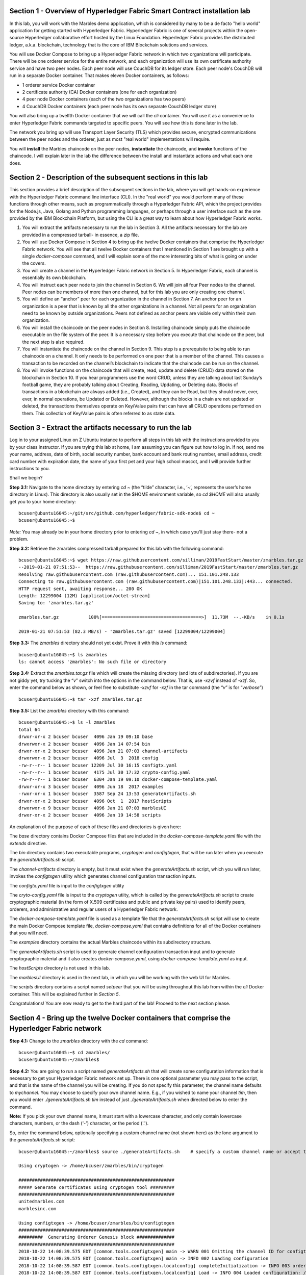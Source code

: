 Section 1 - Overview of Hyperledger Fabric Smart Contract installation lab
==========================================================================
In this lab, you will work with the Marbles demo application, which is considered by many to be a de facto "hello world" application for getting started with Hyperledger Fabric.
Hyperledger Fabric is one of several projects within the open-source Hyperledger collaborative effort hosted by the Linux Foundation.
Hyperledger Fabric provides the distributed ledger, a.k.a. blockchain, technology that is the core of IBM Blockchain solutions and services.

You will use Docker Compose to bring up a Hyperledger Fabric network in which two organizations will participate.  There will be one orderer 
service for the entire network, and each organization will use its own certificate authority service and have two peer nodes.  Each peer node 
will use CouchDB for its ledger store. Each peer node's CouchDB will run in a separate Docker container.  That makes eleven Docker 
containers, as follows:

*	1 orderer service Docker container
*	2 certificate authority (CA) Docker containers (one for each organization)
*	4 peer node Docker containers  (each of the two organizations has two peers)
*	4 CouchDB Docker containers (each peer node has its own separate CouchDB ledger store)

You will also bring up a twelfth Docker container that we will call the *cli* container.  You will use it as a convenience to enter 
Hyperledger Fabric commands targeted to specific peers.  You will see how this is done later in the lab.

The network you bring up will use Transport Layer Security (TLS) which provides secure, encrypted communications between the peer nodes and the orderer, just as most "real world" implementations will require.

You will **install** the Marbles chaincode on the peer nodes, **instantiate** the chaincode, and **invoke** functions of the chaincode.  I will explain later in the lab the difference between the install and instantiate actions and what each one does.

Section 2	- Description of the subsequent sections in this lab
==============================================================
This section provides a brief description of the subsequent sections in the lab, where you will get hands-on experience with the Hyperledger Fabric command line interface (CLI). In the "real world" you would perform many of these functions through other means, such as programmatically through a Hyperledger Fabric API, which the project provides for the Node.js, Java, Golang and Python programming languages, or perhaps through a user interface such as the one provided by the IBM Blockchain Platform, but using the CLI is a great way to learn about how Hyperledger Fabric works.

1.	You will extract the artifacts necessary to run the lab in Section 3.  All the artifacts necessary for the lab are provided in a compressed tarball- in essence, a zip file.
2.	You will use Docker Compose in Section 4 to bring up the twelve Docker containers that comprise the Hyperledger Fabric network.  You will see that all twelve Docker containers that I mentioned in Section 1 are brought up with a single *docker-compose* command, and I will explain some of the more interesting bits of what is going on under the covers.
3.	You will create a channel in the Hyperledger Fabric network in Section 5.  In Hyperledger Fabric, each channel is essentially its own blockchain.  
4.	You will instruct each peer node to join the channel in Section 6.  We will join all four Peer nodes to the channel.  Peer nodes can be members of more than one channel, but for this lab you are only creating one channel.
5.	You will define an “anchor” peer for each organization in the channel in Section 7.  An anchor peer for an organization is a peer that is known by all the other organizations in a channel.  Not all peers for an organization need to be known by outside organizations.  Peers not defined as anchor peers are visible only within their own organization.
6.	You will install the chaincode on the peer nodes in Section 8. Installing chaincode simply puts the chaincode executable on the file system of the peer.  It is a necessary step before you execute that chaincode on the peer, but the next step is also required.
7.	You will instantiate the chaincode on the channel in Section 9.  This step is a prerequisite to being able to run chaincode on a channel.  It only needs to be performed on one peer that is a member of the channel.  This causes a transaction to be recorded on the channel’s blockchain to indicate that the chaincode can be run on the channel.
8.	You will invoke functions on the chaincode that will create, read, update and delete (CRUD) data stored on the blockchain in Section 10. If you hear programmers use the word CRUD, unless they are talking about last Sunday’s football game, they are probably talking about Creating, Reading, Updating, or Deleting data.   Blocks of transactions in a blockchain are always added (i.e., Created), and they can be Read, but they should never, ever, ever, in normal operations, be Updated or Deleted.   However, although the blocks in a chain are not updated or deleted, the transactions themselves operate on Key/Value pairs that can have all CRUD operations performed on them.  This collection of Key/Value pairs is often referred to as state data. 


 
Section 3 -	Extract the artifacts necessary to run the lab
==========================================================

Log in to your assigned Linux on Z Ubuntu instance to perform all steps in this lab with the instructions provided to you by your class instructor.
If you are trying this lab at home, I am assuming you can figure out how to log in.
If not, send me your name, address, date of birth, social security number, bank account and bank routing number, email address, credit card number with expiration date, the name of your first pet and your high school mascot, and I will provide further instructions to you.

Shall we begin?

**Step 3.1:**	Navigate to the home directory by entering *cd ~* (the “tilde” character, i.e., ‘*~*’, represents the user’s home directory in Linux).  
This directory is also usually set in the $HOME environment variable, so *cd $HOME* will also usually get you to your home directory::

 bcuser@ubuntu16045:~/git/src/github.com/hyperledger/fabric-sdk-node$ cd ~
 bcuser@ubuntu16045:~$ 
 
*Note:* You may already be in your home directory prior to entering *cd ~*, in which case you'll just stay there- not a problem.

**Step 3.2:** Retrieve the zmarbles compressed tarball prepared for this lab with the following command::

 bcuser@ubuntu16045:~$ wget https://raw.githubusercontent.com/silliman/2019FastStart/master/zmarbles.tar.gz
 --2019-01-21 07:51:53--  https://raw.githubusercontent.com/silliman/2019FastStart/master/zmarbles.tar.gz
 Resolving raw.githubusercontent.com (raw.githubusercontent.com)... 151.101.248.133
 Connecting to raw.githubusercontent.com (raw.githubusercontent.com)|151.101.248.133|:443... connected.
 HTTP request sent, awaiting response... 200 OK
 Length: 12299004 (12M) [application/octet-stream]
 Saving to: 'zmarbles.tar.gz'

 zmarbles.tar.gz           100%[=====================================>]  11.73M  --.-KB/s    in 0.1s    

 2019-01-21 07:51:53 (82.3 MB/s) - 'zmarbles.tar.gz' saved [12299004/12299004]

**Step 3.3:**	The *zmarbles* directory should not yet exist.  Prove it with this *ls* command::

 bcuser@ubuntu16045:~$ ls zmarbles     
 ls: cannot access 'zmarbles': No such file or directory
 
**Step 3.4:**	Extract the *zmarbles.tar.gz* file which will create the missing directory (and lots of subdirectories).  
If you are not giddy yet, try tucking the “*v*” switch into the options in the command below.  That is, use *-xzvf* instead of *-xzf*.  
So, enter the command below as shown, or feel free to substitute *-xzvf* for *-xzf* in the tar command (the “*v*” is for “*verbose*”)
::

 bcuser@ubuntu16045:~$ tar -xzf zmarbles.tar.gz 
 
**Step 3.5:** List the *zmarbles* directory with this command::

 bcuser@ubuntu16045:~$ ls -l zmarbles
 total 64
 drwxr-xr-x 2 bcuser bcuser  4096 Jan 19 09:10 base
 drwxrwxr-x 2 bcuser bcuser  4096 Jan 14 07:54 bin
 drwxr-xr-x 2 bcuser bcuser  4096 Jan 21 07:03 channel-artifacts
 drwxrwxr-x 2 bcuser bcuser  4096 Jul  3  2018 config
 -rw-r--r-- 1 bcuser bcuser 12209 Jul 30 16:15 configtx.yaml
 -rw-r--r-- 1 bcuser bcuser  4175 Jul 30 17:32 crypto-config.yaml
 -rw-r--r-- 1 bcuser bcuser  6304 Jan 19 09:10 docker-compose-template.yaml
 drwxr-xr-x 3 bcuser bcuser  4096 Jun 18  2017 examples
 -rwxr-xr-x 1 bcuser bcuser  3587 Sep 24 13:53 generateArtifacts.sh
 drwxr-xr-x 2 bcuser bcuser  4096 Oct  1  2017 hostScripts
 drwxrwxr-x 9 bcuser bcuser  4096 Jan 21 07:03 marblesUI
 drwxr-xr-x 2 bcuser bcuser  4096 Jan 19 14:58 scripts

An explanation of the purpose of each of these files and directories is given here:

The *base* directory contains Docker Compose files that are included in the *docker-compose-template.yaml* file with the *extends* directive.

The *bin* directory contains two executable programs, *cryptogen* and *configtxgen*, that will be run later when you execute the *generateArtifacts.sh* script.

The *channel-artifacts* directory is empty, but it must exist when the *generateArtifacts.sh* script, which you will run later, invokes the *configtxgen* utility which generates channel configuration transaction inputs.

The *configtx.yaml* file is input to the *configtxgen* utility

The *cryto-config.yaml* file is input to the *cryptogen* utiity, which is called by the *generateArtifacts.sh* script to create cryptographic material (in the form of X.509 certificates and public and private key pairs) used to identify peers, orderers, and administrative and regular users of a Hyperledger Fabric network.

The *docker-compose-template.yaml* file is used as a template file that the *generateArtifacts.sh* script will use to create the main Docker Compose template file, *docker-compose.yaml* that contains definitions for all of the Docker containers that you will need.

The *examples* directory contains the actual Marbles chaincode within its subdirectory structure.

The *generateArtifacts.sh* script is used to generate channel configuration transaction input and to generate cryptographic material and it also creates *docker-compose.yaml*, using *docker-compose-template.yaml* as input.

The *hostScripts* directory is not used in this lab.

The *marblesUI* directory is used in the next lab, in which you will be working with the web UI for Marbles.

The *scripts* directory contains a script named *setpeer* that you will be using throughout this lab from within the *cli* Docker container. This will be explained further in *Section 5*.

Congratulations!  You are now ready to get to the hard part of the lab!  Proceed to the next section please.  
 
Section 4	- Bring up the twelve Docker containers that comprise the Hyperledger Fabric network
==============================================================================================

**Step 4.1:**	Change to the *zmarbles* directory with the *cd* command::

 bcuser@ubuntu16045:~$ cd zmarbles/ 
 bcuser@ubuntu16045:~/zmarbles$
 
**Step 4.2:**	You are going to run a script named *generateArtifacts.sh* that will create some configuration information that is necessary to get your Hyperledger Fabric network set up.  
There is one optional parameter you may pass to the script, and that is the name of the channel you will be creating.  
If you do not specify this parameter, the channel name defaults to *mychannel*. 
You may choose to specify your own channel name.  
E.g., if you wished to name your channel *tim*, then you would enter *./generateArtifacts.sh tim* instead of just *./generateArtifacts.sh* when directed below to enter the command.

**Note:** If you pick your own channel name, it must start with a lowercase character, and only contain lowercase characters, numbers, or the dash ('-') character, or the period ('.'). 

So, enter the command below, optionally specifying a custom channel name (not shown here) as the lone argument to the *generateArtifacts.sh* script::

 bcuser@ubuntu16045:~/zmarbles$ source ./generateArtifacts.sh    # specify a custom channel name or accept the default value of 'mychannel' 
 
 Using cryptogen -> /home/bcuser/zmarbles/bin/cryptogen

 ##########################################################
 ##### Generate certificates using cryptogen tool #########
 ##########################################################
 unitedmarbles.com
 marblesinc.com

 Using configtxgen -> /home/bcuser/zmarbles/bin/configtxgen
 ##########################################################
 #########  Generating Orderer Genesis block ##############
 ##########################################################
 2018-10-22 14:08:39.575 EDT [common.tools.configtxgen] main -> WARN 001 Omitting the channel ID for configtxgen for output operations is deprecated.  Explicitly passing the channel ID will be required in the future, defaulting to 'testchainid'.
 2018-10-22 14:08:39.575 EDT [common.tools.configtxgen] main -> INFO 002 Loading configuration
 2018-10-22 14:08:39.587 EDT [common.tools.configtxgen.localconfig] completeInitialization -> INFO 003 orderer type: solo
 2018-10-22 14:08:39.587 EDT [common.tools.configtxgen.localconfig] Load -> INFO 004 Loaded configuration: /home/bcuser/zmarbles/configtx.yaml
 2018-10-22 14:08:39.600 EDT [common.tools.configtxgen.localconfig] completeInitialization -> INFO 005 orderer type: solo
 2018-10-22 14:08:39.600 EDT [common.tools.configtxgen.localconfig] LoadTopLevel -> INFO 006 Loaded configuration: /home/bcuser/zmarbles/configtx.yaml
 2018-10-22 14:08:39.601 EDT [common.tools.configtxgen] doOutputBlock -> INFO 007 Generating genesis block
 2018-10-22 14:08:39.601 EDT [common.tools.configtxgen] doOutputBlock -> INFO 008 Writing genesis block

 #################################################################
 ### Generating channel configuration transaction 'channel.tx' ###
 #################################################################
 2018-10-22 14:08:39.663 EDT [common.tools.configtxgen] main -> INFO 001 Loading configuration
 2018-10-22 14:08:39.674 EDT [common.tools.configtxgen.localconfig] Load -> INFO 002 Loaded configuration: /home/bcuser/zmarbles/configtx.yaml
 2018-10-22 14:08:39.686 EDT [common.tools.configtxgen.localconfig] completeInitialization -> INFO 003 orderer type: solo
 2018-10-22 14:08:39.686 EDT [common.tools.configtxgen.localconfig] LoadTopLevel -> INFO 004 Loaded configuration: /home/bcuser/zmarbles/configtx.yaml
 2018-10-22 14:08:39.686 EDT [common.tools.configtxgen] doOutputChannelCreateTx -> INFO 005 Generating new channel configtx
 2018-10-22 14:08:39.687 EDT [common.tools.configtxgen] doOutputChannelCreateTx -> INFO 006 Writing new channel tx

 #################################################################
 #######    Generating anchor peer update for Org0MSP   ##########
 #################################################################
 2018-10-22 14:08:39.749 EDT [common.tools.configtxgen] main -> INFO 001 Loading configuration
 2018-10-22 14:08:39.759 EDT [common.tools.configtxgen.localconfig] Load -> INFO 002 Loaded configuration: /home/bcuser /zmarbles/configtx.yaml
 2018-10-22 14:08:39.771 EDT [common.tools.configtxgen.localconfig] completeInitialization -> INFO 003 orderer type: solo
 2018-10-22 14:08:39.771 EDT [common.tools.configtxgen.localconfig] LoadTopLevel -> INFO 004 Loaded configuration: /home/bcuser/zmarbles/configtx.yaml
 2018-10-22 14:08:39.771 EDT [common.tools.configtxgen] doOutputAnchorPeersUpdate -> INFO 005 Generating anchor peer update
 2018-10-22 14:08:39.772 EDT [common.tools.configtxgen] doOutputAnchorPeersUpdate -> INFO 006 Writing anchor peer update

 #################################################################
 #######    Generating anchor peer update for Org1MSP   ##########
 #################################################################
 2018-10-22 14:08:39.843 EDT [common.tools.configtxgen] main -> INFO 001 Loading configuration
 2018-10-22 14:08:39.854 EDT [common.tools.configtxgen.localconfig] Load -> INFO 002 Loaded configuration: /home/bcuser/zmarbles/configtx.yaml
 2018-10-22 14:08:39.872 EDT [common.tools.configtxgen.localconfig] completeInitialization -> INFO 003 orderer type: solo
 2018-10-22 14:08:39.872 EDT [common.tools.configtxgen.localconfig] LoadTopLevel -> INFO 004 Loaded configuration: /home/bcuser/zmarbles/configtx.yaml
 2018-10-22 14:08:39.872 EDT [common.tools.configtxgen] doOutputAnchorPeersUpdate -> INFO 005 Generating anchor peer update
 2018-10-22 14:08:39.873 EDT [common.tools.configtxgen] doOutputAnchorPeersUpdate -> INFO 006 Writing anchor peer update


By the way, if you enter a command and end it with #, everything after the # is considered a comment and is ignored by the shell.  
So, if you see me place comments after any commands you do not have to enter them but if you do, it will not hurt anything.  

This script calls two Hyperledger Fabric utilites- *cryptogen*, which creates security material (certificates and keys) 
and *configtxgen* (Configuration Transaction Generator), which is called four times, to create four things:

1.	An **orderer genesis block** – this will be the first block on the orderer’s system channel. The location of this block is specified to the Orderer when it is started up via the ORDERER_GENERAL_GENESISFILE environment variable.

2.	A **channel transaction** – later in the lab, this is sent to the orderer and will cause a new channel to be created when you run the **peer channel create** command.

3.	An **anchor peer update** for Org0MSP.  An anchor peer is a peer that is set up so that peers from other organizations may communicate with it.  The concept of anchor peers allows an organization to create multiple peers, perhaps to provide extra capacity or throughput or resilience (or all the above) but not have to advertise this to outside organizations.

4.	An anchor peer update for Org1MSP.   You will perform the anchor peer updates for both Org0MSP and Org1MSP later in the lab via **peer channel create** commands.

**Step 4.3:**	Issue the following command which will show you all files that were created by the *configtxgen* utility when it was called from inside *generateArtifacts.sh*::

 bcuser@ubuntu16045:~/zmarbles$ ls -ltr channel-artifacts
 total 28
 -rw-r--r-- 1 bcuser bcuser 12787 Oct 22 14:08 genesis.block
 -rw-r--r-- 1 bcuser bcuser   346 Oct 22 14:08 channel.tx
 -rw-r--r-- 1 bcuser bcuser   285 Oct 22 14:08 Org0MSPanchors.tx
 -rw-r--r-- 1 bcuser bcuser   282 Oct 22 14:08 Org1MSPanchors.tx

*genesis.block* will be passed to the *orderer* at startup, and will be used to configure the orderer's *system channel*.
This file contains the x.509 signing certificates for every organization defined within the consortia that were specified within the *configtx.yaml* file when *configtxgen* was run.  
The *system channel* contains other values such as parameters defining when a block of transactions is cut- e.g., based on time, number of transactions, or block size- and these values serve as a template, that is, as defaults, for any additional channels that might be created, if a new channel creation request does not provide its own custom values.

*channel.tx* is the input for a configuration transaction that will create a channel.  
You will use this as input to a *peer channel create* request in *Section 5*.

*Org0MSPanchors.tx* and *Org1MSPanchors.tx* are inputs for configuration transactions that will define an anchor peer for *Org0* and *Org1* respectively.  
You will use these inputs in *Section 7*.

**Step 4.4:** Issue the following command which will show you all files that were created by the *cryptogen* utility when it was called from inside *generateArtifacts.sh*.  This command will show one screen at a time and pause-  press the *Enter* key to scroll to the end, that is, until you get your command prompt back::

 bcuser@ubuntu16045:~/zmarbles$ ls -ltrR crypto-config | more
   .
   .  (output not shown here)
   .
 
Actually, these files were created *before* the files listed in the prior step, *Step 4.3*, were created, because, among the many cryptographic artifacts created are the x.509 signing certificates for the organizations, which are baked into the *genesis.block* discussed in the prior step.

You can see that there is a dizzying set of directories and files, containing things like CA root certificates, signing certificates, TLS certificates, corresponding private keys, and public keys, for certificate authorities, organizations, administrative and general users.  A thorough discussion of them is beyond the scope of this lab, but at some point in a glorious future the author hopes to document, perhaps in an appendix somewhere, the purpose of each file. The author wants world peace, too.  

**Note:** This utiltity created crypto material for both organizations, including private keys that each organization would keep secret and never share with the other organizations.
You have created this for both organizations on a single server for purposes of this lab, but in the "real world" each organization would create their own material separately so that they could indeed keep their private keys to themselves.
Their public certificates, which are meant to be shared, are baked into the channel definitions for channels in which they participate.
This allows peer nodes from all organizations in a channel to verify digital signatures of transaction requests and transaction endorsements from other organizations that are members of the channel.

**Step 4.5:**	You are going to look inside the Docker Compose configuration file a little bit.   Enter the following command::

 bcuser@ubuntu16045:~/zmarbles$ vi -R docker-compose.yaml

You can enter ``Ctrl-f`` to scroll forward in the file and ``Ctrl-b`` to scroll back in the file.  
The *-R* flag opens the file in read-only mode, so if you accidentally change something in the file, it’s okay.  
It will not be saved.

The statements within *docker-compose.yaml* are in a markup language called *YAML*, which stands 
for *Y*\ et *A*\ nother *M*\ arkup *L*\ anguage.  
(Who says nerds do not have a sense of humor).  
We will go over some highlights here.

There are twelve “services”, or Docker containers, defined within this file.  
They all start in column 3 and have several statements to describe them.  
For example, the first service defined is **ca0**, and there are *image*, *environment*, *ports*, *command*, *volumes*, and 
*container_name* statements that describe it.  
If you scroll down in the file with ``Ctrl-f`` you will see all the services.  
Not every service has the same statements describing it.

The twelve services are:

**ca0** – The certificate authority service for “Organization 0” (unitedmarbles.com)

**ca1** – The certificate authority service for “Organization 1” (marblesinc.com)

**orderer.blockchain.com** – The single ordering service that both organizations will use

**peer0.unitedmarbles.com** – The first peer node for “Organization 0”	

**peer1.unitedmarbles.com** – The second peer node for “Organization 0”	

**peer0.marblesinc.com** – The first peer node for “Organization 1”	

**peer1.marblesinc.com** – The second peer node for “Organization 1”	

**couchdb0** – The CouchDB server for peer0.unitedmarbles.com  

**couchdb1** – The CouchDB server for peer1.unitedmarbles.com  

**couchdb2** – The CouchDB server for peer0.marblesinc.com

**couchdb3** – The CouchDB server for peer1.marblesinc.com

**cli** – The Docker container from which you will enter Hyperledger Fabric command line interface (CLI) commands targeted 
towards a peer node.

I will describe how several statements work within the file, but time does not permit me to address every single line in the file!

*image* statements define which Docker image file the Docker container will be created from.  
Basically, the Docker image file is a static file that, once created, is read-only.  
A Docker container is based on a Docker image, and any changes to the file system within a Docker container are stored within the container.  
So, multiple Docker containers can be based on the same Docker image, and each Docker container keeps track of its own changes.  
For example, the containers built for the **ca0** and **ca1** service will both be based on the *hyperledger/fabric-ca:1.4.0* Docker image because they both have this statement in their definition::

        image: hyperledger/fabric-ca:1.4.0  

*environment* statements define environment variables that are available to the Docker container.  
The Hyperledger Fabric processes make ample use of environment variables.  
In general, you will see that the certificate authority environment variables start with *FABRIC_CA*, the orderer’s environment variables start with *ORDERER_GENERAL*, and the peer node’s environment variables start with 
*CORE*.  
These variables control behavior of the Hyperledger Fabric code, and in many cases, will override values that are specified 
in configuration files. 
Notice that all the peers and the orderer have an environment variable to specify that TLS is enabled-  *CORE_PEER_TLS_ENABLED=true* for the peers and *ORDERER_GENERAL_TLS_ENABLED=true* for the orderer.  
You will notice there are other TLS-related variables to specify private keys, certificates and root certificates.

*ports* statements map ports on our Linux on IBM Z host to ports within the Docker container.  
The syntax is *<host port>:<Docker container port>*.  
For example, the service for **ca1** has this port statement::
 
     ports:
       - "8054:7054"

This says that port 7054 in the Docker container for the **ca1** node will be mapped to port 8054 on your Linux on IBM Z host.   
This is how you can run two CA nodes in two Docker containers and four peer nodes in four Docker containers and keep things straight-  within each CA node they are both using port 7054, and within each peer node Docker container, they are all using port 7051 for the same thing, but if you want to get to one of the peers from your host or even the outside world, you would target the appropriate host-mapped port. 
**Note:** To see the port mappings for the peers you have to look in *base/docker-compose.yaml*.  
See if you can figure out why.

*container_name* statements are used to create hostnames that the Docker containers spun up by the docker-compose command use to communicate with each other.  
A separate, private network will be created by Docker where the 12 Docker containers can communicate with each other via the names specified by *container_name*.  
So, they do not need to worry about the port mappings from the *ports* statements-  those are used for trying to get to the Docker containers from outside the private network created by Docker.

*volumes* statements are used to map file systems on the host to file systems within the Docker container.  
Just like with ports, the file system on the host system is on the left and the file system name mapped within the Docker container is on the right. 
For example, look at this statement from the **ca0** service::
 
     volumes:
       - ./crypto-config/peerOrganizations/unitedmarbles.com/ca/:/etc/hyperledger/fabric-ca-server-config

The security-related files that were created from the previous step where you ran *generateArtifacts.sh* were all within 
the *crypto-config* directory on your Linux on IBM Z host.  
The prior *volumes* statement is how this stuff is made accessible to the **ca1** service that will run within the Docker container.   
Similar magic is done for the other services as well, except for the CouchDB services.

*extends* statements are used by the peer nodes.  
What this does is merge in other statements from another file.  
For example, you may notice that the peer nodes do not contain an images statement.  
How does Docker know what Docker image file to base the container on?  
That is defined in the file, *base/peer-base.yaml*, specified in the *extends* section of *base/docker-compose.yaml*, 
which is specified in the *extends* section of *docker-compose.yaml* for the peer nodes.

*command* statements define what command is run when the Docker container is started.  
This is how the actual Hyperledger Fabric processes get started.  
You can define default commands when you create the Docker image.  
This is why you do not see *command* statements for the **cli** service or for the CouchDB services.   
For the peer nodes, the command statement is specified in the *base/peer-base.yaml* file.

*working_dir* statements define what directory the Docker container will be in when its startup commands are run.  
Again, defaults for this can be defined when the Docker image is created. 

When you are done reviewing the *docker-compose.yaml* file, exit the *vi* session by typing ``:q!``  (that’s “colon”, “q”, 
“exclamation point”) which will exit the file and discard any changes you may have accidentally made while browsing through the file.  
If ``:q!`` doesn’t work right away, you may have to hit the escape key first before trying it.  
If that still doesn’t work, ask an instructor for help-  *vi* can be tricky if you are not used to it.

If you would like to see what is in the *base/docker-compose-base.yaml* and *base/peer-base.yaml* files I mentioned, take a quick peek with ``vi -R base/docker-compose-base.yaml`` and ``vi -R base/peer-base.yaml`` and exit with the ``:q!`` key sequence when you have had enough.

**Step 4.6:**	Start the Hyperledger Fabric network by entering the command shown below::

 bcuser@ubuntu16045:~/zmarbles$ docker-compose up --detach
 Creating network "zmarbles_default" with the default driver
 Creating couchdb0 ... 
 Creating couchdb1 ... 
 Creating orderer.blockchain.com ... 
 Creating couchdb0
 Creating couchdb1
 Creating orderer.blockchain.com
 Creating couchdb2 ... 
 Creating ca_Org0 ... 
 Creating couchdb2
 Creating couchdb3 ... 
 Creating ca_Org0
 Creating ca_Org1 ... 
 Creating couchdb3
 Creating ca_Org1 ... done
 Creating peer0.unitedmarbles.com ... 
 Creating peer0.marblesinc.com ... 
 Creating peer1.marblesinc.com ... 
 Creating peer1.unitedmarbles.com ... 
 Creating peer1.marblesinc.com
 Creating peer0.marblesinc.com
 Creating peer0.unitedmarbles.com
 Creating peer0.marblesinc.com ... done
 Creating cli ... 
 Creating cli ... done

**Note:** Depending upon the circumstances under which you run this lab, the Hyperledger Fabric Docker images required may be pulled down from the public Docker image repository, in which case you will observe messages, not shown above, that show the progress of the necessary downloads.

**Step 4.7:**	Verify that all twelve services are *Up* and none of them say *Exited*.  
The *Exited* status means something went wrong, and you should check with an instructor for help if you see any of them in *Exited* status.

If, however, all twelve of your Docker containers are in *Up* status, as in the output below, you are ready to proceed to the next section::

 bcuser@ubuntu16045:~/zmarbles$ docker ps --all
 CONTAINER ID        IMAGE                        COMMAND                  CREATED             STATUS              PORTS                                              NAMES
 91819c57c22c        hyperledger/fabric-tools                  "bash"                   59 seconds ago       Up 58 seconds                                                                                   cli
 b62ea5779b10        hyperledger/fabric-peer                   "peer node start"        About a minute ago   Up 59 seconds       0.0.0.0:8051->7051/tcp, 0.0.0.0:8052->7052/tcp, 0.0.0.0:8053->7053/tcp      peer1.unitedmarbles.com
 d35dbd158520        hyperledger/fabric-peer                   "peer node start"        About a minute ago   Up About a minute   0.0.0.0:7051-7053->7051-7053/tcp                                            peer0.unitedmarbles.com
 f4421a4ec662        hyperledger/fabric-peer                   "peer node start"        About a minute ago   Up About a minute   0.0.0.0:10051->7051/tcp, 0.0.0.0:10052->7052/tcp, 0.0.0.0:10053->7053/tcp   peer1.marblesinc.com
 0f3ab02c8ca9        hyperledger/fabric-peer                   "peer node start"        About a minute ago   Up About a minute   0.0.0.0:9051->7051/tcp, 0.0.0.0:9052->7052/tcp, 0.0.0.0:9053->7053/tcp      peer0.marblesinc.com
 974005b9fdcf        hyperledger/fabric-couchdb:s390x-0.4.14   "tini -- /docker-ent…"   About a minute ago   Up About a minute   4369/tcp, 9100/tcp, 0.0.0.0:6984->5984/tcp                                  couchdb1
 9eb2369169b1        hyperledger/fabric-couchdb:s390x-0.4.14   "tini -- /docker-ent…"   About a minute ago   Up About a minute   4369/tcp, 9100/tcp, 0.0.0.0:5984->5984/tcp                                  couchdb0
 1c99d4adb8d3        hyperledger/fabric-ca                     "sh -c 'fabric-ca-se…"   About a minute ago   Up About a minute   0.0.0.0:7054->7054/tcp                                                      ca_Org0
 e33ac4f4a133        hyperledger/fabric-couchdb:s390x-0.4.14   "tini -- /docker-ent…"   About a minute ago   Up About a minute   4369/tcp, 9100/tcp, 0.0.0.0:8984->5984/tcp                                  couchdb3
 8adc89681b53        hyperledger/fabric-couchdb:s390x-0.4.14   "tini -- /docker-ent…"   About a minute ago   Up About a minute   4369/tcp, 9100/tcp, 0.0.0.0:7984->5984/tcp                                  couchdb2
 6d32410a76aa        hyperledger/fabric-orderer                "orderer"                About a minute ago   Up About a minute   0.0.0.0:7050->7050/tcp                                                      orderer.blockchain.com
 fd5092d61ba8        hyperledger/fabric-ca                     "sh -c 'fabric-ca-se…"   About a minute ago   Up About a minute   0.0.0.0:8054->7054/tcp                                                      ca_Org1
 bcuser@ubuntu16045:~/zmarbles$ 

Section 5	- Create a channel in the Hyperledger Fabric network
==============================================================
In a Hyperledger Fabric v1.4.0 network, multiple channels can be created.  
Each channel can have its own policies for things such as requirements for endorsement and what organizations may join the channel.  
This allows for a subset of network participants to participate in their own channel.  

Imagine a scenario where OrgA, OrgB and OrgC are three organizations participating in the network. 
You could set up a channel in which all three organizations participate.   
You could also set up a channel where only OrgA and OrgB participate.   
In this case, the peers in OrgC would not see the transactions occurring in that channel.    
OrgA could participate in another channel with only OrgC, in which case OrgB does not have visibility.  
And so on.  

You could create channels with the same participants, but have different policies.  
For example, perhaps one channel with OrgA, OrgB, and OrgC could require all three organizations to endorse a transaction proposal, but another channel with OrgA, OrgB and OrgC could require just two, or even just one, of the three organizations to endorse a transaction proposal.

**Note:** A use case where only one organization would need to endorse a transaction proposal would be unusual, as the whole point of blockchain is for multiple organizations to agree on what is valid transaction, and allowing just one organization to consider a transaction valid sort of goes against the grain of that type of thinking, but I never say never (oops! I just said it twice) but it is technically possible. 
Most trust models would probably call for a majority, a super-majority (e.g. two-thirds), or even unanimous consent (100%) of the organizations in the channel to endorse a transaction proposal.

**Note:** A policy of requiring unanimous consent implies that each member organization should build an available and resilient infrastructure since if even one organization's peers are unavailable, then additions to the blockchain for that channel would grind to a halt.
Then again, who runs in production without an available and resilient infrastructure anyway?

The decision on how many channels to create and what policies they have will usually be driven by the requirements of the particular business problem being solved.

**Step 5.1:**	Access the *cli* Docker container::

 bcuser@ubuntu16045:~/zmarbles$ docker exec --interactive --tty cli bash
 root@acd1f96d8807:/opt/gopath/src/github.com/hyperledger/fabric/peer#ic/peer#

Observe that your command prompt changes when you enter the Docker container’s shell.

The *docker exec* command runs a command against an existing Docker container.  
The *--interactive* and *--tty* arguments basically work together to say, “we want an interactive terminal session with this Docker container”.  
*cli* is the name of the Docker container (this came from the *container_name* statement in the *docker-compose.yaml* file for the *cli* service).  
*bash* is the name of the command you want to enter.   
In other words, you are entering a Bash shell within the *cli* Docker container.  
For most of the rest of the lab, you will be entering commands within this Bash shell.

Instead of working as user *bcuser* on the ubuntu16045 server in the *~/zmarbles* directory, you are now inside the Docker container with ID *acd1f96d8807* (your ID will differ), working in the */opt/gopath/src/github.com/hyperledger/fabric/peer* directory.  
It is no coincidence that that directory is the value of the *working_dir* statement for the *cli* service in your *docker-compose.yaml* file.

**Step 5.2:** Read on to learn about a convenience script to point to a particular peer from the *cli* Docker container. 
Within the *cli* container, a convenience script named *setpeer* is provided in the *scripts* subdirectory of your current working directory. 
This script will set the environment variables to the values necessary to point to a particular peer.   
The script takes two arguments.  
The first argument is either 0 or 1 for Organization 0 or Organization 1 respectively, and the second argument is for 
either Peer 0 or Peer 1 of the organization selected by the first argument.   
Therefore, throughout the remainder of this lab, before sending commands to a peer, you will enter one of the following four valid combinations from within the *cli* Docker container, depending on which peer you want to run the command on:

*source scripts/setpeer 0 0*   # to target Org 0, peer 0  (peer0.unitedmarbles.com)

*source scripts/setpeer 0 1*   # to target Org 0, peer 1  (peer1.united marbles.com)

*source scripts/setpeer 1 0*   # to target Org 1, peer 0  (peer0.marblesinc.com)

*source scripts/setpeer 1 1*   # to target Org 1, peer 1  (peer1.marblesinc.com)

**Step 5.3:** Choose your favorite peer and use one of the four *source scripts/setpeer* commands listed in the prior step. 
Although you are going to join all four peers to our channel, you only need to issue the channel creation command once.  
You can issue it from any of the four peers, so pick your favorite peer and issue the source command.  
In this screen snippet, I have chosen Org 1, peer 1.  
Issue the command below, leaving the arguments '1 1' as is, or change it to one of the other valid combinations as described in the previous step::

 root@acd1f96d8807:/opt/gopath/src/github.com/hyperledger/fabric/peer# source scripts/setpeer 1 1
 CORE_PEER_TLS_ROOTCERT_FILE=/opt/gopath/src/github.com/hyperledger/fabric/peer/crypto/peerOrganizations/marblesinc.com/peers/peer1.marblesinc.com/tls/ca.crt
 CORE_PEER_TLS_KEY_FILE=/opt/gopath/src/github.com/hyperledger/fabric/peer/crypto/peerOrganizations/unitedmarbles.com/peers/peer0.unitedmarbles.com/tls/server.key
 CORE_PEER_LOCALMSPID=Org1MSP
 CORE_VM_ENDPOINT=unix:///host/var/run/docker.sock
 CORE_PEER_TLS_CERT_FILE=/opt/gopath/src/github.com/hyperledger/fabric/peer/crypto/peerOrganizations/unitedmarbles.com/peers/peer0.unitedmarbles.com/tls/server.crt
 CORE_PEER_TLS_ENABLED=true
 CORE_PEER_MSPCONFIGPATH=/opt/gopath/src/github.com/hyperledger/fabric/peer/crypto/peerOrganizations/marblesinc.com/users/Admin@marblesinc.com/msp
 CORE_PEER_ID=cli
 CORE_PEER_ADDRESS=peer1.marblesinc.com:7051 
 root@fbe81505b8a2:/opt/gopath/src/github.com/hyperledger/fabric/peer#

The last environment variable listed, *CORE_PEER_ADDRESS*, determines to which peer your commands will be routed.  

**Step 5.4:**	The Hyperledger Fabric network is configured to require TLS, so when you enter your peer commands, you need to add a flag that indicates TLS is enabled, and you need to add an argument that points to the root signer certificate of the certificate authority for the orderer service.

Fortunately, an environment variable has been set for you within the CLI container that sets the flag (*--tls* argument) and points to the appropriate certificate (the *--cafile* argument) so that you can simply pass both arguments by specifying the single short environment variable name instead of having to enter the two arguments and the tediously long argument value for *--cafile*.

Enter this command now to see the value of this environment variable, and thank me later for setting this up for you::

 root@acd1f96d8807:/opt/gopath/src/github.com/hyperledger/fabric/peer# echo $FABRIC_TLS 
 --tls --cafile /opt/gopath/src/github.com/hyperledger/fabric/peer/crypto/ordererOrganizations/blockchain.com/orderers/orderer.blockchain.com/msp/cacerts/ca.blockchain.com-cert.pem

**Step 5.5:** Now enter this command::

 root@acd1f96d8807:/opt/gopath/src/github.com/hyperledger/fabric/peer# peer channel create -o orderer.blockchain.com:7050  -f channel-artifacts/channel.tx  $FABRIC_TLS -c $CHANNEL_NAME
 2018-10-22 18:54:06.576 UTC [channelCmd] InitCmdFactory -> INFO 001 Endorser and orderer connections initialized
 2018-10-22 18:54:06.608 UTC [cli.common] readBlock -> INFO 002 Received block: 0

The last line before you get your command prompt back will contain the words "Received block: 0".
This indicates that your channel creation was successful, and the peer received the initial, or *genesis* block for the channel, which is block 0.
Programmers love to start counting things at zero instead of one- it makes them feel special.

Proceed to the next section where you will join each peer to the channel.
 
Section 6	- Instruct each peer node to join the channel
=======================================================

In the last section, you issued the *peer channel create* command from one of the peers.   
Now any peer that you want to join the channel may join- you will issue the *peer channel join* command from each peer.

For a peer to be eligible to join a channel, it must be a member of an organization that is authorized to join the channel.  
When you created your channel, you authorized *Org0MSP* and *Org1MSP* to join the channel.  
Each of your four peers belongs to one of those two organizations- two peers for each one- so they will be able to join successfully.   
If someone from an organization other than *Org0MSP* or *Org1MSP* attempted to join their peers to this channel, the attempt would fail.

You are going to repeat the following steps for each of the four peer nodes, in order to show that the peer successfully joined the channel:

1.	Use the *scripts/setpeer* script to point the CLI to the peer

2.	Use the *peer channel list* command to show that the peer is not joined to any channels

3.	Use the *peer channel join* command to join the peer to your channel

4.	Use the *peer channel list* command again to see that the peer has joined your channel

**Step 6.1:**	Point the *cli* to *peer0* for *Org0MSP*::

 root@acd1f96d8807:/opt/gopath/src/github.com/hyperledger/fabric/peer# source scripts/setpeer 0 0
 CORE_PEER_TLS_ROOTCERT_FILE=/opt/gopath/src/github.com/hyperledger/fabric/peer/crypto/peerOrganizations/unitedmarbles.com/peers/peer0.unitedmarbles.com/tls/ca.crt
 CORE_PEER_TLS_KEY_FILE=/opt/gopath/src/github.com/hyperledger/fabric/peer/crypto/peerOrganizations/unitedmarbles.com/peers/peer0.unitedmarbles.com/tls/server.key
 CORE_PEER_LOCALMSPID=Org0MSP
 CORE_VM_ENDPOINT=unix:///host/var/run/docker.sock
 CORE_PEER_TLS_CERT_FILE=/opt/gopath/src/github.com/hyperledger/fabric/peer/crypto/peerOrganizations/unitedmarbles.com/peers/peer0.unitedmarbles.com/tls/server.crt
 CORE_PEER_TLS_ENABLED=true
 CORE_PEER_MSPCONFIGPATH=/opt/gopath/src/github.com/hyperledger/fabric/peer/crypto/peerOrganizations/unitedmarbles.com/users/Admin@unitedmarbles.com/msp
 CORE_PEER_ID=cli
 CORE_PEER_ADDRESS=peer0.unitedmarbles.com:7051

**Step 6.2:** Enter *peer channel list* and observe that no channels are returned at the end of the output::

 root@acd1f96d8807:/opt/gopath/src/github.com/hyperledger/fabric/peer# peer channel list
 2018-10-22 18:56:48.488 UTC [channelCmd] InitCmdFactory -> INFO 001 Endorser and orderer connections initialized
 Channels peers has joined:
 
**Step 6.3:** Issue *peer channel join -b $CHANNEL_NAME.block* to join the channel you set up when you ran *generateArtifacts.sh* a little while ago.  
Among the many things that script did, it exported an environment variable named $CHANNEL_NAME set to the channel name you specified (or *mychannel* if you did not specify your own name), and then the Docker Compose file is set up to pass this environment variable to the *cli* container.  
If you are still on the happy path, your output will look similar to this::

 root@acd1f96d8807:/opt/gopath/src/github.com/hyperledger/fabric/peer# peer channel join -b $CHANNEL_NAME.block 
 2018-10-22 18:57:38.987 UTC [channelCmd] InitCmdFactory -> INFO 001 Endorser and orderer connections initialized
 2018-10-22 18:57:39.080 UTC [channelCmd] executeJoin -> INFO 002 Successfully submitted proposal to join channel
 root@acd1f96d8807:/opt/gopath/src/github.com/hyperledger/fabric/peer# 

**Step 6.4:**	Repeat the *peer channel list* command and now you should see your channel listed in the output::

 root@acd1f96d8807:/opt/gopath/src/github.com/hyperledger/fabric/peer# peer channel list
 2018-10-22 18:58:03.422 UTC [channelCmd] InitCmdFactory -> INFO 001 Endorser and orderer connections initialized
 Channels peers has joined: 
 mychannel

**Step 6.5:**	Point the *cli* to *peer1* for *Org0MSP*::

 root@acd1f96d8807:/opt/gopath/src/github.com/hyperledger/fabric/peer# source scripts/setpeer 0 1
 CORE_PEER_TLS_ROOTCERT_FILE=/opt/gopath/src/github.com/hyperledger/fabric/peer/crypto/peerOrganizations/unitedmarbles.com/peers/peer1.unitedmarbles.com/tls/ca.crt
 CORE_PEER_TLS_KEY_FILE=/opt/gopath/src/github.com/hyperledger/fabric/peer/crypto/peerOrganizations/unitedmarbles.com/peers/peer0.unitedmarbles.com/tls/server.key
 CORE_PEER_LOCALMSPID=Org0MSP
 CORE_VM_ENDPOINT=unix:///host/var/run/docker.sock
 CORE_PEER_TLS_CERT_FILE=/opt/gopath/src/github.com/hyperledger/fabric/peer/crypto/peerOrganizations/unitedmarbles.com/peers/peer0.unitedmarbles.com/tls/server.crt
 CORE_PEER_TLS_ENABLED=true
 CORE_PEER_MSPCONFIGPATH=/opt/gopath/src/github.com/hyperledger/fabric/peer/crypto/peerOrganizations/unitedmarbles.com/users/Admin@unitedmarbles.com/msp
 CORE_PEER_ID=cli
 CORE_PEER_ADDRESS=peer1.unitedmarbles.com:7051

**Step 6.6:** Enter *peer channel list* and observe that no channels are returned at the end of the output::

 root@acd1f96d8807:/opt/gopath/src/github.com/hyperledger/fabric/peer# peer channel list
 2018-10-22 18:58:46.476 UTC [channelCmd] InitCmdFactory -> INFO 001 Endorser and orderer connections initialized
 Channels peers has joined: 

**Step 6.7:**	Issue *peer channel join -b $CHANNEL_NAME.block* to join your channel. 
Your output should look similar to this::

 root@acd1f96d8807:/opt/gopath/src/github.com/hyperledger/fabric/peer# peer channel join -b $CHANNEL_NAME.block 
 2018-10-22 18:59:12.019 UTC [channelCmd] InitCmdFactory -> INFO 001 Endorser and orderer connections initialized
 2018-10-22 18:59:12.089 UTC [channelCmd] executeJoin -> INFO 002 Successfully submitted proposal to join channel
 root@acd1f96d8807:/opt/gopath/src/github.com/hyperledger/fabric/peer#

**Step 6,8:** Repeat the *peer channel list* command and now you should see your channel listed::

 root@acd1f96d8807:/opt/gopath/src/github.com/hyperledger/fabric/peer# peer channel list
 2018-10-22 18:59:38.267 UTC [channelCmd] InitCmdFactory -> INFO 001 Endorser and orderer connections initialized
 Channels peers has joined: 
 mychannel

**Step 6.9:**	Point the *cli* to *peer0* for *Org1MSP*::

 root@acd1f96d8807:/opt/gopath/src/github.com/hyperledger/fabric/peer# source scripts/setpeer 1 0
 CORE_PEER_TLS_ROOTCERT_FILE=/opt/gopath/src/github.com/hyperledger/fabric/peer/crypto/peerOrganizations/marblesinc.com/peers/peer0.marblesinc.com/tls/ca.crt
 CORE_PEER_TLS_KEY_FILE=/opt/gopath/src/github.com/hyperledger/fabric/peer/crypto/peerOrganizations/unitedmarbles.com/peers/peer0.unitedmarbles.com/tls/server.key
 CORE_PEER_LOCALMSPID=Org1MSP
 CORE_VM_ENDPOINT=unix:///host/var/run/docker.sock
 CORE_PEER_TLS_CERT_FILE=/opt/gopath/src/github.com/hyperledger/fabric/peer/crypto/peerOrganizations/unitedmarbles.com/peers/peer0.unitedmarbles.com/tls/server.crt
 CORE_PEER_TLS_ENABLED=true
 CORE_PEER_MSPCONFIGPATH=/opt/gopath/src/github.com/hyperledger/fabric/peer/crypto/peerOrganizations/marblesinc.com/users/Admin@marblesinc.com/msp
 CORE_PEER_ID=cli
 CORE_PEER_ADDRESS=peer0.marblesinc.com:7051

**Step 6.10:** Enter *peer channel list* and observe that no channels are returned at the end of the output::

 root@acd1f96d8807:/opt/gopath/src/github.com/hyperledger/fabric/peer# peer channel list
 2018-10-22 19:00:20.604 UTC [channelCmd] InitCmdFactory -> INFO 001 Endorser and orderer connections initialized
 Channels peers has joined: 

**Step 6.11:** Issue *peer channel join -b $CHANNEL_NAME.block* to join your channel. 
Your output should look similar to this::

 root@acd1f96d8807:/opt/gopath/src/github.com/hyperledger/fabric/peer# peer channel join -b $CHANNEL_NAME.block 
 2018-10-22 19:00:48.877 UTC [channelCmd] InitCmdFactory -> INFO 001 Endorser and orderer connections initialized
 2018-10-22 19:00:48.945 UTC [channelCmd] executeJoin -> INFO 002 Successfully submitted proposal to join channel
 root@acd1f96d8807:/opt/gopath/src/github.com/hyperledger/fabric/peer# 

**Step 6.12:** Repeat the *peer channel list* command and now you should see your channel listed in the output::

 root@acd1f96d8807:/opt/gopath/src/github.com/hyperledger/fabric/peer# peer channel list
 2018-10-22 19:01:14.560 UTC [channelCmd] InitCmdFactory -> INFO 001 Endorser and orderer connections initialized
 Channels peers has joined: 
 mychannel

**Step 6.13:**	Point the *cli* to *peer1* for *Org1MSP*::

 root@acd1f96d8807:/opt/gopath/src/github.com/hyperledger/fabric/peer# source scripts/setpeer 1 1
 CORE_PEER_TLS_ROOTCERT_FILE=/opt/gopath/src/github.com/hyperledger/fabric/peer/crypto/peerOrganizations/marblesinc.com/peers/peer1.marblesinc.com/tls/ca.crt
 CORE_PEER_TLS_KEY_FILE=/opt/gopath/src/github.com/hyperledger/fabric/peer/crypto/peerOrganizations/unitedmarbles.com/peers/peer0.unitedmarbles.com/tls/server.key
 CORE_PEER_LOCALMSPID=Org1MSP
 CORE_VM_ENDPOINT=unix:///host/var/run/docker.sock
 CORE_PEER_TLS_CERT_FILE=/opt/gopath/src/github.com/hyperledger/fabric/peer/crypto/peerOrganizations/unitedmarbles.com/peers/peer0.unitedmarbles.com/tls/server.crt
 CORE_PEER_TLS_ENABLED=true
 CORE_PEER_MSPCONFIGPATH=/opt/gopath/src/github.com/hyperledger/fabric/peer/crypto/peerOrganizations/marblesinc.com/users/Admin@marblesinc.com/msp
 CORE_PEER_ID=cli
 CORE_LOGGING_LEVEL=DEBUG
 CORE_PEER_ADDRESS=peer1.marblesinc.com:7051

The output from this should be familiar to you by now so from now on I will not bother showing it anymore in the remainder of these lab instructions.

**Step 6.14:** Enter *peer channel list* and observe that no channels are returned at the end of the output::

 root@acd1f96d8807:/opt/gopath/src/github.com/hyperledger/fabric/peer# peer channel list
 2018-10-22 19:01:56.401 UTC [channelCmd] InitCmdFactory -> INFO 001 Endorser and orderer connections initialized
 Channels peers has joined: 
 
**Step 6.15:** Issue *peer channel join -b $CHANNEL_NAME.block* to join your channel. 
(Am I being redundant? 
Am I repeating myself? 
Am I saying the same thing over and over again?) 
Your output should look similar to this::

 root@acd1f96d8807:/opt/gopath/src/github.com/hyperledger/fabric/peer# peer channel join -b $CHANNEL_NAME.block 
 2018-10-22 19:02:34.786 UTC [channelCmd] InitCmdFactory -> INFO 001 Endorser and orderer connections initialized
 2018-10-22 19:02:34.857 UTC [channelCmd] executeJoin -> INFO 002 Successfully submitted proposal to join channel
 root@acd1f96d8807:/opt/gopath/src/github.com/hyperledger/fabric/peer#

**Step 6.16:**	Repeat the *peer channel list* command and now you should see your channel listed in the output::

 root@acd1f96d8807:/opt/gopath/src/github.com/hyperledger/fabric/peer# peer channel list
 2018-10-22 19:03:03.188 UTC [channelCmd] InitCmdFactory -> INFO 001 Endorser and orderer connections initialized
 Channels peers has joined: 
 mychannel
 
Section 7	- Define an “anchor” peer for each organization in the channel
=======================================================================

An anchor peer for an organization is a peer that can be known by all the other organizations in a channel.  
Not all peers for an organization need to be defined as anchor peers.  
Peers from other organizations will reach out to anchor peers which can then make information about the other peers available.

In a production environment, an organization will typically define more than one peer as an anchor peer for availability and resilience. 
In our lab, we will just define one of the two peers for each organization as an anchor peer.

The definition of an anchor peer took place back in section 4 when you ran the *generateArtifacts.sh* script.  
Two of the output files from that step were *Org0MSPanchors.tx* and *Org1MSPanchors.tx.*  
These are input files to define the anchor peers for Org0MSP and Org1MSP respectively.  
After the channel is created, each organization needs to run this command.  
You will do that now-  this process is a little bit confusing in that the command to do this starts with *peer channel create …* but the command will actually *update* the existing channel with the information about the desired anchor peer.  
Think of *peer channel create* here as meaning, “create an update transaction for a channel”.

**Step 7.1:** Switch to *peer0* for *Org0MSP*::

 root@acd1f96d8807:/opt/gopath/src/github.com/hyperledger/fabric/peer# source scripts/setpeer 0 0   # to switch to Peer 0 for Org0MSP
 CORE_PEER_TLS_ROOTCERT_FILE=/opt/gopath/src/github.com/hyperledger/fabric/peer/crypto/peerOrganizations/unitedmarbles.com/peers/peer0.unitedmarbles.com/tls/ca.crt
 CORE_PEER_TLS_KEY_FILE=/opt/gopath/src/github.com/hyperledger/fabric/peer/crypto/peerOrganizations/unitedmarbles.com/peers/peer0.unitedmarbles.com/tls/server.key
 CORE_PEER_LOCALMSPID=Org0MSP
 CORE_VM_ENDPOINT=unix:///host/var/run/docker.sock
 CORE_PEER_TLS_CERT_FILE=/opt/gopath/src/github.com/hyperledger/fabric/peer/crypto/peerOrganizations/unitedmarbles.com/peers/peer0.unitedmarbles.com/tls/server.crt
 CORE_PEER_TLS_ENABLED=true
 CORE_PEER_MSPCONFIGPATH=/opt/gopath/src/github.com/hyperledger/fabric/peer/crypto/peerOrganizations/unitedmarbles.com/users/Admin@unitedmarbles.com/msp
 CORE_PEER_ID=cli
 CORE_PEER_ADDRESS=peer0.unitedmarbles.com:7051

**Step 7.2:** Issue this command to create the anchor peer for *Org0MSP*::

 root@acd1f96d8807:/opt/gopath/src/github.com/hyperledger/fabric/peer# peer channel create -o orderer.blockchain.com:7050 -f channel-artifacts/Org0MSPanchors.tx $FABRIC_TLS -c $CHANNEL_NAME 
 2018-10-22 19:05:58.603 UTC [channelCmd] InitCmdFactory -> INFO 001 Endorser and orderer connections initialized
 2018-10-22 19:05:58.619 UTC [cli.common] readBlock -> INFO 002 Received block: 0

**Step 7.3:** Switch to *peer0* for *Org1MSP*::

 root@acd1f96d8807:/opt/gopath/src/github.com/hyperledger/fabric/peer# source scripts/setpeer 1 0
 CORE_PEER_TLS_ROOTCERT_FILE=/opt/gopath/src/github.com/hyperledger/fabric/peer/crypto/peerOrganizations/marblesinc.com/peers/peer0.marblesinc.com/tls/ca.crt
 CORE_PEER_TLS_KEY_FILE=/opt/gopath/src/github.com/hyperledger/fabric/peer/crypto/peerOrganizations/unitedmarbles.com/peers/peer0.unitedmarbles.com/tls/server.key
 CORE_PEER_LOCALMSPID=Org1MSP
 CORE_VM_ENDPOINT=unix:///host/var/run/docker.sock
 CORE_PEER_TLS_CERT_FILE=/opt/gopath/src/github.com/hyperledger/fabric/peer/crypto/peerOrganizations/unitedmarbles.com/peers/peer0.unitedmarbles.com/tls/server.crt
 CORE_PEER_TLS_ENABLED=true
 CORE_PEER_MSPCONFIGPATH=/opt/gopath/src/github.com/hyperledger/fabric/peer/crypto/peerOrganizations/marblesinc.com/users/Admin@marblesinc.com/msp
 CORE_PEER_ID=cli
 CORE_PEER_ADDRESS=peer0.marblesinc.com:7051
 
**Step 7.4:** Issue this command to create the anchor peer for *Org1MSP*::

 root@acd1f96d8807:/opt/gopath/src/github.com/hyperledger/fabric/peer# peer channel create -o orderer.blockchain.com:7050 -f channel-artifacts/Org1MSPanchors.tx $FABRIC_TLS -c $CHANNEL_NAME
 2018-10-22 19:06:44.083 UTC [channelCmd] InitCmdFactory -> INFO 001 Endorser and orderer connections initialized
 2018-10-22 19:06:44.095 UTC [cli.common] readBlock -> INFO 002 Received block: 0

Section 8	- Install the chaincode on the peer nodes
===================================================

Installing chaincode on the peer nodes puts the chaincode binary executable on a peer node. 
If you want the peer to be an endorser on a channel for a chaincode, then you must install the chaincode on that peer.  
If you only want the peer to be a committer on a channel for a chaincode, then you do not have to install the chaincode on that peer.  
In this section, you will install the chaincode on two of your peers.

**Step 8.1:** Switch to *peer0* in *Org0MSP*::

 root@acd1f96d8807::/opt/gopath/src/github.com/hyperledger/fabric/peer#  source scripts/setpeer 0 0
 CORE_PEER_TLS_ROOTCERT_FILE=/opt/gopath/src/github.com/hyperledger/fabric/peer/crypto/peerOrganizations/unitedmarbles.com/peers/peer0.unitedmarbles.com/tls/ca.crt
 CORE_PEER_TLS_KEY_FILE=/opt/gopath/src/github.com/hyperledger/fabric/peer/crypto/peerOrganizations/unitedmarbles.com/peers/peer0.unitedmarbles.com/tls/server.key
 CORE_PEER_LOCALMSPID=Org0MSP
 CORE_VM_ENDPOINT=unix:///host/var/run/docker.sock
 CORE_PEER_TLS_CERT_FILE=/opt/gopath/src/github.com/hyperledger/fabric/peer/crypto/peerOrganizations/unitedmarbles.com/peers/peer0.unitedmarbles.com/tls/server.crt
 CORE_PEER_TLS_ENABLED=true
 CORE_PEER_MSPCONFIGPATH=/opt/gopath/src/github.com/hyperledger/fabric/peer/crypto/peerOrganizations/unitedmarbles.com/users/Admin@unitedmarbles.com/msp
 CORE_PEER_ID=cli
 CORE_PEER_ADDRESS=peer0.unitedmarbles.com:7051

**Step 8.2:** Try this command to list the chaincodes installed on the peer.  It will return an empty list, as you haven't yet installed any chaincode on any of the peers::

 root@acd1f96d8807:/opt/gopath/src/github.com/hyperledger/fabric/peer# peer chaincode list --installed
 Get installed chaincodes on peer:
 root@acd1f96d8807:/opt/gopath/src/github.com/hyperledger/fabric/peer#
 
**Step 8.3:**	Install the marbles chaincode on Peer0 in Org0MSP. 
You are looking for a message near the end of the output similar to what is shown here::

 root@acd1f96d8807:/opt/gopath/src/github.com/hyperledger/fabric/peer# peer chaincode install -n marbles -v 1.0 -p github.com/hyperledger/fabric/examples/chaincode/go/marbles 
 2018-10-22 19:07:54.354 UTC [chaincodeCmd] checkChaincodeCmdParams -> INFO 001 Using default escc
 2018-10-22 19:07:54.354 UTC [chaincodeCmd] checkChaincodeCmdParams -> INFO 002 Using default vscc
 2018-10-22 19:07:54.564 UTC [chaincodeCmd] install -> INFO 003 Installed remotely response:<status:200 payload:"OK" >

**Step 8.4:** Repeat the command from *Step 8.2:* - Tip: you could probably use the up arrow key a couple of times to retrieve that command as an alternative to doing a copy-and-paste here, but I'll leave it up to you::

 root@a20e5320179f:/opt/gopath/src/github.com/hyperledger/fabric/peer# peer chaincode list --installed
 Get installed chaincodes on peer:
 Name: marbles, Version: 1.0, Path: github.com/hyperledger/fabric/examples/chaincode/go/marbles, Id: 19776f7d2a186d5188b748254a5767bd9689f3723672450c3fdd2daa62b4b746
 root@a20e5320179f:/opt/gopath/src/github.com/hyperledger/fabric/peer#

**Note:** I won't have you repeat the "before" and "after" *peer chaincode list --installed* commands on any of the other peers on which you install it, but I won't take extraordinary measures to stop you if you insist on doing it.
I'm easy to get along with.
Although my wife might argue against this assertion.

**Step 8.5:** Switch to *peer0* in *Org1MSP*::

 root@acd1f96d8807::/opt/gopath/src/github.com/hyperledger/fabric/peer#  source scripts/setpeer 1 0
 CORE_PEER_TLS_ROOTCERT_FILE=/opt/gopath/src/github.com/hyperledger/fabric/peer/crypto/peerOrganizations/marblesinc.com/peers/peer0.marblesinc.com/tls/ca.crt
 CORE_PEER_TLS_KEY_FILE=/opt/gopath/src/github.com/hyperledger/fabric/peer/crypto/peerOrganizations/unitedmarbles.com/peers/peer0.unitedmarbles.com/tls/server.key
 CORE_PEER_LOCALMSPID=Org1MSP
 CORE_VM_ENDPOINT=unix:///host/var/run/docker.sock
 CORE_PEER_TLS_CERT_FILE=/opt/gopath/src/github.com/hyperledger/fabric/peer/crypto/peerOrganizations/unitedmarbles.com/peers/peer0.unitedmarbles.com/tls/server.crt
 CORE_PEER_TLS_ENABLED=true
 CORE_PEER_MSPCONFIGPATH=/opt/gopath/src/github.com/hyperledger/fabric/peer/crypto/peerOrganizations/marblesinc.com/users/Admin@marblesinc.com/msp
 CORE_PEER_ID=cli
 CORE_PEER_ADDRESS=peer0.marblesinc.com:7051

**Step 8.6:**	Install the marbles chaincode on Peer0 in Org1MSP. 
You are looking for a message near the end of the output similar to what is shown here::

 root@acd1f96d8807:/opt/gopath/src/github.com/hyperledger/fabric/peer# peer chaincode install -n marbles -v 1.0 -p github.com/hyperledger/fabric/examples/chaincode/go/marbles 
 2018-10-22 19:08:50.990 UTC [chaincodeCmd] checkChaincodeCmdParams -> INFO 001 Using default escc
 2018-10-22 19:08:50.990 UTC [chaincodeCmd] checkChaincodeCmdParams -> INFO 002 Using default vscc
 2018-10-22 19:08:51.195 UTC [chaincodeCmd] install -> INFO 003 Installed remotely response:<status:200 payload:"OK" > 

An interesting thing to note is that for the *peer chaincode install* command you did not need to specify the $FABRIC_TLS environment variable.  
This is because this operation does not cause the peer to communicate with the orderer. 
Also, you did not need to specify the $CHANNEL_NAME environment variable.  
This is because the *peer chaincode install* command only installs the chaincode on the peer node.  
You only need to do this once per peer.  
That is, even if you wanted to invoke the same chaincode on multiple channels on a peer, you only install the chaincode once on that peer.

Installing chaincode on a peer is a necessary step, but not the only step needed, in order to execute chaincode on that peer.  
The chaincode must also be instantiated on a channel that the peer participates in.  
You will do that in the next section.
 
Section 9	- Instantiate the chaincode on the channel
====================================================

In the previous section, you installed chaincode on two of your four peers.  
Chaincode installation is a peer-level operation.  
Chaincode instantiation, however, is a channel-level operation.  
It only needs to be performed once on the channel, no matter how many peers have joined the channel.
I'll try to prove it to you in this section.

Chaincode instantiation causes a transaction to occur on the channel, so even if a peer on the channel does not have the chaincode installed, it will be made aware of the instantiate transaction, and thus be aware that the chaincode exists and be able to commit transactions from the chaincode to the ledger-  it just would not be able to endorse a transaction on the chaincode.

**Step 9.1:**	You want to stay signed in to the *cli* Docker container; however, you will also want to issue some Docker commands from your Linux on IBM Z host, so at this time open up a second PuTTY session and sign in to your Linux on IBM Z host.   
For the remainder of this lab, I will refer to the session where you are in the *cli* Docker container as *PuTTY Session 1*, and this new session where you are at the Linux on IBM Z host as *PuTTY Session 2*.
If you are running this lab from a Windows laptop you probably are using PuTTY.
If you are running this lab from Linux or MacOS you are probably using terminal sessions and using *ssh*- in this case substitute "terminal session" for "PuTTY session" in your mind as you follow the instructions.

**Step 9.2:**	You are going to confirm that you do not have any chaincode Docker images created, nor any Docker chaincode containers running currently. 
From PuTTY Session 2, enter this command and observe that all of your images begin with *hyperledger*::

 bcuser@ubuntu16045:~$ docker images
 REPOSITORY                   TAG                 IMAGE ID            CREATED             SIZE
 hyperledger/fabric-tools     1.4.0               4032f6069cf9        9 days ago          1.52GB
 hyperledger/fabric-orderer   1.4.0               a8875e4d43b3        9 days ago          147MB
 hyperledger/fabric-peer      1.4.0               598805b785db        9 days ago          153MB
 hyperledger/fabric-ca        1.4.0               c44392389f74        9 days ago          216MB
 hyperledger/fabric-couchdb   s390x-0.4.14        7afa6ce179e6        3 months ago        1.55GB

**Note:** The tags in your output may differ from what is shown here, but you should not have any images that start with *dev-\**.

If your output screen is “too busy”, try entering ``docker images dev-*`` and you should see very little output except for some column headings.   
This will show only those images that begin with *dev-\**, of which there should not be any at this point in the lab.

**Step 9.3:** Now do essentially the same thing with *docker ps* and you should see all of the Docker containers for the 
Hyperledger Fabric processes and CouchDB, but no chaincode-related Docker containers::  

 bcuser@ubuntu16045:~$ docker ps --all
 CONTAINER ID        IMAGE                        COMMAND                  CREATED             STATUS              PORTS                                                                       NAMES
 f78c6f5f3c26        hyperledger/fabric-tools                  "bash"                   6 minutes ago       Up 6 minutes                                                                                    cli
 f4cf393f4551        hyperledger/fabric-peer                   "peer node start"        6 minutes ago       Up 6 minutes        0.0.0.0:10051->7051/tcp, 0.0.0.0:10052->7052/tcp, 0.0.0.0:10053->7053/tcp   peer1.marblesinc.com
 4a476224ddd1        hyperledger/fabric-peer                   "peer node start"        6 minutes ago       Up 6 minutes        0.0.0.0:8051->7051/tcp, 0.0.0.0:8052->7052/tcp, 0.0.0.0:8053->7053/tcp      peer1.unitedmarbles.com
 37df79435787        hyperledger/fabric-peer                   "peer node start"        6 minutes ago       Up 6 minutes        0.0.0.0:7051-7053->7051-7053/tcp                                            peer0.unitedmarbles.com
 502c9dd2fa11        hyperledger/fabric-peer                   "peer node start"        6 minutes ago       Up 6 minutes        0.0.0.0:9051->7051/tcp, 0.0.0.0:9052->7052/tcp, 0.0.0.0:9053->7053/tcp      peer0.marblesinc.com
 6bb22da9c588        hyperledger/fabric-ca                     "sh -c 'fabric-ca-se…"   6 minutes ago       Up 6 minutes        0.0.0.0:7054->7054/tcp                                                      ca_Org0
 e362dce38155        hyperledger/fabric-couchdb:s390x-0.4.13   "tini -- /docker-ent…"   6 minutes ago       Up 6 minutes        4369/tcp, 9100/tcp, 0.0.0.0:6984->5984/tcp                                  couchdb1
 f15be8759be9        hyperledger/fabric-orderer                "orderer"                6 minutes ago       Up 6 minutes        0.0.0.0:7050->7050/tcp                                                      orderer.blockchain.com
 7f06745d71f1        hyperledger/fabric-couchdb:s390x-0.4.13   "tini -- /docker-ent…"   6 minutes ago       Up 6 minutes        4369/tcp, 9100/tcp, 0.0.0.0:5984->5984/tcp                                  couchdb0
 a1bc90cd0186        hyperledger/fabric-couchdb:s390x-0.4.13   "tini -- /docker-ent…"   6 minutes ago       Up 6 minutes        4369/tcp, 9100/tcp, 0.0.0.0:8984->5984/tcp                                  couchdb3
 5c91c2280a86        hyperledger/fabric-ca                     "sh -c 'fabric-ca-se…"   6 minutes ago       Up 6 minutes        0.0.0.0:8054->7054/tcp                                                      ca_Org1
 3a4944e8c58b        hyperledger/fabric-couchdb:s390x-0.4.13   "tini -- /docker-ent…"   6 minutes ago       Up 6 minutes        4369/tcp, 9100/tcp, 0.0.0.0:7984->5984/tcp                                  couchdb2

**Step 9.4:** Entering this will make this fact stand out more as you should only see column headers in your output. 
(The *--invert-match* argument for *grep* says “do not show me anything that contains the string “hyperledger”)::

 bcuser@ubuntu16045:~$ docker ps --all | grep --invert-match hyperledger
 CONTAINER ID        IMAGE                        COMMAND                  CREATED             STATUS              PORTS                                                                       NAMES

Now that you have established that you have no chaincode-related Docker images or containers present, try to instantiate the chaincode.

**Step 9.5:**	On PuTTY Session 1, switch to Peer 0 of Org0MSP by entering::

 root@acd1f96d8807:/opt/gopath/src/github.com/hyperledger/fabric/peer# source scripts/setpeer 0 0
 CORE_PEER_TLS_ROOTCERT_FILE=/opt/gopath/src/github.com/hyperledger/fabric/peer/crypto/peerOrganizations/unitedmarbles.com/peers/peer0.unitedmarbles.com/tls/ca.crt
 CORE_PEER_TLS_KEY_FILE=/opt/gopath/src/github.com/hyperledger/fabric/peer/crypto/peerOrganizations/unitedmarbles.com/peers/peer0.unitedmarbles.com/tls/server.key
 CORE_PEER_LOCALMSPID=Org0MSP
 CORE_VM_ENDPOINT=unix:///host/var/run/docker.sock
 CORE_PEER_TLS_CERT_FILE=/opt/gopath/src/github.com/hyperledger/fabric/peer/crypto/peerOrganizations/unitedmarbles.com/peers/peer0.unitedmarbles.com/tls/server.crt
 CORE_PEER_TLS_ENABLED=true
 CORE_PEER_MSPCONFIGPATH=/opt/gopath/src/github.com/hyperledger/fabric/peer/crypto/peerOrganizations/unitedmarbles.com/users/Admin@unitedmarbles.com/msp
 CORE_PEER_ID=cli
 CORE_LOGGING_LEVEL=DEBUG
 CORE_PEER_ADDRESS=peer0.unitedmarbles.com:7051

**Step 9.6:** On PuTTY Session 1, enter this command to list instantiated chaincodes on your channel.  Spoiler alert- there aren't any, so you will get an empty list::

 root@a20e5320179f:/opt/gopath/src/github.com/hyperledger/fabric/peer# peer chaincode list --instantiated --channelID ${CHANNEL_NAME}
 Get instantiated chaincodes on channel mychannel:
 root@a20e5320179f:/opt/gopath/src/github.com/hyperledger/fabric/peer# 

**Step 9.7:** On PuTTY Session 1, issue the command to instantiate the chaincode on the channel::

 root@acd1f96d8807:/opt/gopath/src/github.com/hyperledger/fabric/peer# peer chaincode instantiate -o orderer.blockchain.com:7050 -n marbles -v 1.0 -c '{"Args":["init","1"]}' -P "OR ('Org0MSP.member','Org1MSP.member')" $FABRIC_TLS -C $CHANNEL_NAME
 2018-10-22 19:16:30.024 UTC [chaincodeCmd] checkChaincodeCmdParams -> INFO 001 Using default escc
 2018-10-22 19:16:30.024 UTC [chaincodeCmd] checkChaincodeCmdParams -> INFO 002 Using default vscc
 
**Note:**  In your prior commands, when specifying the channel name, you used lowercase ‘c’ as the argument, e.g., *-c $CHANNEL_NAME*.  
In the *peer chaincode instantiate* command however, you use an uppercase ‘C’ as the argument to specify the channel name, e.g., *-C mychannel*, because -c is used to specify the arguments given to the chaincode. 
Why *c* for arguments you may ask?  
Well, the ‘*c*’ is short for ‘*ctor*’, which itself is an abbreviation for *constructor*, which is a fancy word object-oriented programmers use to refer to the initial arguments given when creating an object.  
Some people do not like being treated as objects, but evidently chaincode does not object to being objectified.

**Step 9.8:**	You may have noticed a longer than usual pause before you got your command prompt back while that last command was being run.  
The reason for this is that as part of the instantiate, a Docker image for the chaincode is created and then a Docker container is started from the image.  
To prove this to yourself, on PuTTY Session 2, enter this to see the new Docker image::

 bcuser@ubuntu16045:~$ docker images dev-*
 REPOSITORY                                                                                                 TAG                 IMAGE ID            CREATED              SIZE
 dev-peer0.unitedmarbles.com-marbles-1.0-7e92f069adb7469939a96dcba723fa2019745461f05a562e81cec38e46424aa1   latest              9f1fc6820d01        5 seconds ago       137MB

**Step 9.9:** And enter this to see the Docker chaincode container created from the new Docker image::

 bcuser@ubuntu16045:~$ docker ps | grep --invert-match hyperledger 
 CONTAINER ID        IMAGE                                                                                                      COMMAND                  CREATED             STATUS              PORTS                                                                       NAMES
 054fe600d195        dev-peer0.unitedmarbles.com-marbles-1.0-7e92f069adb7469939a96dcba723fa2019745461f05a562e81cec38e46424aa1   "chaincode -peer.add…"   27 seconds ago      Up 26 seconds                                                                                   dev-peer0.unitedmarbles.com-marbles-1.0
 bcuser@ubuntu16045:~$ 

The naming convention used by Hyperledger Fabric v1.4.0 for the Docker images it creates for chaincode is *HyperledgerFabricNetworkName-PeerName-ChaincodeName-ChaincodeVersion-SHA256Hash*. 
In our case of *dev-peer0.unitedmarbles.com-marbles-1.0-*, the default name of a Hyperledger Fabric network is *dev*, and you did not change it.  
*peer0.unitedmarbles.com* is the peer name of peer0 of Org0MSP, and you specified this via the CORE_PEER_ID environment variable in the Docker Compose YAML file. 
*marbles* is the name you gave this chaincode in the *-n* argument of the *peer chaincode install* command, and *1.0* is the version of the chaincode you used in the *-v* argument of the *peer chaincode install* command.

Note that a chaincode Docker container was only created for the peer on which you entered the *peer chaincode instantiate* command.  
Docker containers will not be created on the other peers until you run a *peer chaincode invoke* or *peer chaincode query* command on that peer.

**Step 9.10:** Repeat the command from *Step 9.6* to see that your instantiated chaincode on your channel is now listed::

 root@a20e5320179f:/opt/gopath/src/github.com/hyperledger/fabric/peer# peer chaincode list --instantiated --channelID ${CHANNEL_NAME}
 Get instantiated chaincodes on channel mychannel:
 Name: marbles, Version: 1.0, Path: github.com/hyperledger/fabric/examples/chaincode/go/marbles, Escc: escc, Vscc: vscc
 root@a20e5320179f:/opt/gopath/src/github.com/hyperledger/fabric/peer#

**Step 9.11:** Remember when I said at the beginning of this section that I would try to prove it to you that you only need to do the *instantiate* once on a channel, and not on every peer in the channel?
Let's find out if I'm lying.
You did the *instantiate* on peer "0 0".
Switch to another peer::

 root@acd1f96d8807:/opt/gopath/src/github.com/hyperledger/fabric/peer# source scripts/setpeer 1 1
 CORE_PEER_TLS_KEY_FILE=/opt/gopath/src/github.com/hyperledger/fabric/peer/crypto/peerOrganizations/unitedmarbles.com/peers/peer0.unitedmarbles.com/tls/server.key
 CORE_PEER_LOCALMSPID=Org1MSP
 CORE_PEER_TLS_ENABLED=true
 CORE_PEER_TLS_CERT_FILE=/opt/gopath/src/github.com/hyperledger/fabric/peer/crypto/peerOrganizations/unitedmarbles.com/peers/peer0.unitedmarbles.com/tls/server.crt
 CORE_PEER_ID=cli
 CORE_PEER_MSPCONFIGPATH=/opt/gopath/src/github.com/hyperledger/fabric/peer/crypto/peerOrganizations/marblesinc.com/users/Admin@marblesinc.com/msp
 CORE_PEER_TLS_ROOTCERT_FILE=/opt/gopath/src/github.com/hyperledger/fabric/peer/crypto/peerOrganizations/marblesinc.com/peers/peer1.marblesinc.com/tls/ca.crt
 CORE_PEER_ADDRESS=peer1.marblesinc.com:7051
 CORE_VM_ENDPOINT=unix:///host/var/run/docker.sock

**Step 9.12:** Repeat the command from *Step 9.10* on this peer, and even though you did not run the *peer chaincode instantiate* on this peer, you will see that this peer is aware of the instantiation::

 root@a20e5320179f:/opt/gopath/src/github.com/hyperledger/fabric/peer# peer chaincode list --instantiated --channelID ${CHANNEL_NAME}
 Get instantiated chaincodes on channel mychannel:
 Name: marbles, Version: 1.0, Escc: escc, Vscc: vscc
 root@a20e5320179f:/opt/gopath/src/github.com/hyperledger/fabric/peer# 

I would never lie to you.
Just don't ask me if that dress makes you look fat.
Thanks, dude.

Section 10 - Invoke chaincode functions
=======================================

You are now ready to invoke chaincode functions that will create, read, update and delete data in the ledger.

In this section, you will enter *scripts/setpeer* and *peer chaincode commands* in PuTTY session 1, while you will enter *docker ps* and *docker images* commands in PuTTY session 2.
 
**Step 10.1:** Switch to peer0 of Org0MSP::

 root@acd1f96d8807:/opt/gopath/src/github.com/hyperledger/fabric/peer# source scripts/setpeer 0 0
 CORE_PEER_TLS_ROOTCERT_FILE=/opt/gopath/src/github.com/hyperledger/fabric/peer/crypto/peerOrganizations/unitedmarbles.com/peers/peer0.unitedmarbles.com/tls/ca.crt
 CORE_PEER_TLS_KEY_FILE=/opt/gopath/src/github.com/hyperledger/fabric/peer/crypto/peerOrganizations/unitedmarbles.com/peers/peer0.unitedmarbles.com/tls/server.key
 CORE_PEER_LOCALMSPID=Org0MSP
 CORE_VM_ENDPOINT=unix:///host/var/run/docker.sock
 CORE_PEER_TLS_CERT_FILE=/opt/gopath/src/github.com/hyperledger/fabric/peer/crypto/peerOrganizations/unitedmarbles.com/peers/peer0.unitedmarbles.com/tls/server.crt
 CORE_PEER_TLS_ENABLED=true
 CORE_PEER_MSPCONFIGPATH=/opt/gopath/src/github.com/hyperledger/fabric/peer/crypto/peerOrganizations/unitedmarbles.com/users/Admin@unitedmarbles.com/msp
 CORE_PEER_ID=cli
 CORE_PEER_ADDRESS=peer0.unitedmarbles.com:7051

**Step 10.2:**	You will use the marbles chaincode to create a new Marbles owner named John.  
If you would like to use a different name than John, that is fine but then there will be other places later where you would  need to use your “custom” name instead of John.  
And John's the guy who first got this lab working about three years ago so I think he deserves a marble, don't you, so if you do want to show off and change the name then I'm going to let you figure out later where it might need to be changed.

Enter this command in PuTTY session 1::

 root@acd1f96d8807:/opt/gopath/src/github.com/hyperledger/fabric/peer# peer chaincode invoke -n marbles -c '{"Args":["init_owner", "o0000000000001","John","Marbles Inc"]}' $FABRIC_TLS -C $CHANNEL_NAME
 2018-10-22 19:24:22.227 UTC [chaincodeCmd] InitCmdFactory -> INFO 001 Retrieved channel (mychannel) orderer endpoint: orderer.blockchain.com:7050
 2018-10-22 19:24:22.240 UTC [chaincodeCmd] chaincodeInvokeOrQuery -> INFO 002 Chaincode invoke successful. result: status:200 

**Step 10.3:**	Let’s deconstruct the arguments to the chaincode::

 {“Args”:[“init_owner”, “o0000000000001”, “John”, “Marbles Inc”]}
 
This is in JSON format.  
JSON stands for JavaScript Object Notation, and is a very popular format for transmitting data in many languages, not just with JavaScript.  
What is shown above is a single name/value pair.  
The name is *Args* and the value is an array of 
four arguments.  
(The square brackets “[“ and “]” specify an array in JSON).

**Note:** In the formal JSON definition the term ‘*name/value*’ is used, but many programmers will also use the term ‘*key/value*’ instead.  
You can consider these two terms as synonymous.  
(Many people use the phrase “the same” instead of the word “synonymous”).

The *Args* name specifies the arguments passed to the chaincode invocation.  
There is an interface layer, also called a “shim”, that gains control before passing it along to user-written chaincode functions-  it expects this *Args* name/value pair.

The shim also expects the first array value to be the name of the user-written chaincode function that it will pass control to, and then all remaining array values are the arguments to pass, in order, to that user-written chaincode function.

So, in the command you just entered, the *init_owner* function is called, and it is passed three arguments, *o0000000000001*, *John*, and *Marbles Inc*. 

It is logic within the *init_owner* function that cause updates to the channel’s ledger- subject to the transaction flow in Hyperledger Fabric v1.4.0-  that is, chaincode execution causes proposed updates to the ledger, which are only committed at the end of the transaction flow if everything is validated properly.  
But it all starts with function calls inside the chaincode functions that ask for ledger state to be created or updated.

**Step 10.4:**	Go to PuTTY session 2, and enter this Docker command and you will observe that you still only have a Docker image and a Docker container for peer0 of Org0MSP::

 bcuser@ubuntu16045:~$ docker images dev-*
 REPOSITORY                                                                                                 TAG                 IMAGE ID            CREATED             SIZE
 dev-peer0.unitedmarbles.com-marbles-1.0-7e92f069adb7469939a96dcba723fa2019745461f05a562e81cec38e46424aa1   latest              9f1fc6820d01        About a minute ago   137MB

**Step 10.5:** Enter this command to see information about the chaincode container.  
I introduce here the *--no-trunc* option, which stands for *no truncation*, so you can see more information about the container::

 bcuser@ubuntu16045:~$ docker ps --no-trunc | grep dev-
 054fe600d195101a4e735bd213f433b41b40d7c1496bf325425e81fa5f789955   dev-peer0.unitedmarbles.com-marbles-1.0-7e92f069adb7469939a96dcba723fa2019745461f05a562e81cec38e46424aa1   "chaincode -peer.address=peer0.unitedmarbles.com:7052"                                                                                                                                                                                                                About a minute ago   Up About a minute                                                                               dev-peer0.unitedmarbles.com-marbles-1.0

The takeaway is that the chaincode execution has only run on peer0 of Org0MSP so far, and this is also the peer on which you instantiated the chaincode, so the Docker image for the chaincode, and the corresponding Docker container based on the image, have been created for only this peer.  
You will see soon that other peers will have their own chaincode Docker image and Docker container built the first time they are needed.

**Step 10.6:**	You created a marble owner in the previous step. 
Now create a marble belonging to this owner.   
Perform this from peer0 of Org1, so from PuTTY session 1, switch to Peer0 of Org1MSP::

 root@acd1f96d8807:/opt/gopath/src/github.com/hyperledger/fabric/peer# source scripts/setpeer 1 0
 CORE_PEER_TLS_ROOTCERT_FILE=/opt/gopath/src/github.com/hyperledger/fabric/peer/crypto/peerOrganizations/marblesinc.com/peers/peer0.marblesinc.com/tls/ca.crt
 CORE_PEER_TLS_KEY_FILE=/opt/gopath/src/github.com/hyperledger/fabric/peer/crypto/peerOrganizations/unitedmarbles.com/peers/peer0.unitedmarbles.com/tls/server.key
 CORE_PEER_LOCALMSPID=Org1MSP
 CORE_VM_ENDPOINT=unix:///host/var/run/docker.sock
 CORE_PEER_TLS_CERT_FILE=/opt/gopath/src/github.com/hyperledger/fabric/peer/crypto/peerOrganizations/unitedmarbles.com/peers/peer0.unitedmarbles.com/tls/server.crt
 CORE_PEER_TLS_ENABLED=true
 CORE_PEER_MSPCONFIGPATH=/opt/gopath/src/github.com/hyperledger/fabric/peer/crypto/peerOrganizations/marblesinc.com/users/Admin@marblesinc.com/msp
 CORE_PEER_ID=cli
 CORE_PEER_ADDRESS=peer0.marblesinc.com:7051

**Step 10.7:** Now enter the command to create a new marble for John::

 root@acd1f96d8807:/opt/gopath/src/github.com/hyperledger/fabric/peer# peer chaincode invoke -n marbles -c '{"Args":["init_marble","m0000000000001","blue","35","o0000000000001","Marbles Inc"]}' $FABRIC_TLS -C $CHANNEL_NAME 
 2018-10-22 19:28:54.043 UTC [chaincodeCmd] InitCmdFactory -> INFO 001 Retrieved channel (mychannel) orderer endpoint: orderer.blockchain.com:7050
 2018-10-22 19:29:08.962 UTC [chaincodeCmd] chaincodeInvokeOrQuery -> INFO 002 Chaincode invoke successful. result: status:200

This time you called the *init_marble* function.  Now you have created one owner, and one marble.

The owner is *John* (or your custom name) and his id is *o0000000000001*, and his marble has an id of *m0000000000001*.  
I cleverly decided that the letter ‘*o*’ stands for owner and the letter ‘*m*’ stands for marbles.  
I put 12 leading zeros in front of the number 1 in case you wanted to stay late and create trillions of marbles and owners.

**Step 10.8:**	In PuTTY session 2, issue the command to see that you have two Docker chaincode images::

 bcuser@ubuntu16045:~$ docker images dev-*
 REPOSITORY                                                                                                 TAG                 IMAGE ID            CREATED             SIZE
 dev-peer0.marblesinc.com-marbles-1.0-4077677f13838bacbfd8ff943e7348c00f3c4d6ca6e2838efd14204ca87ea12b      latest              10f11ae0735b        3 seconds ago       137MB
 dev-peer0.unitedmarbles.com-marbles-1.0-7e92f069adb7469939a96dcba723fa2019745461f05a562e81cec38e46424aa1   latest              9f1fc6820d01        2 minutes ago       137MB
 
**Step 10.9:**	In PuTTY session 2, issue the command to see that you have two Docker chaincode containers::

 bcuser@ubuntu16045:~$ docker ps --no-trunc | grep dev-*
 22d63701f033c108296dd5170b67d5a1a00a8bb8b93197bc95e8303bcfc5657a   dev-peer0.marblesinc.com-marbles-1.0-4077677f13838bacbfd8ff943e7348c00f3c4d6ca6e2838efd14204ca87ea12b      "chaincode -peer.address=peer0.marblesinc.com:7052"                                                                                                                                                                                                                   28 seconds ago      Up 27 seconds                                                                                   dev-peer0.marblesinc.com-marbles-1.0
 054fe600d195101a4e735bd213f433b41b40d7c1496bf325425e81fa5f789955   dev-peer0.unitedmarbles.com-marbles-1.0-7e92f069adb7469939a96dcba723fa2019745461f05a562e81cec38e46424aa1   "chaincode -peer.address=peer0.unitedmarbles.com:7052"                                                                                                                                                                                                                2 minutes ago       Up 2 minutes                                                                                    dev-peer0.unitedmarbles.com-marbles-1.0
 bcuser@ubuntu16045:~$ 

**Step 10.10:**	You will create a new owner now.  
Try it on Peer 1 of Org0MSP::

 root@acd1f96d8807:/opt/gopath/src/github.com/hyperledger/fabric/peer# source scripts/setpeer 0 1
 CORE_PEER_TLS_ROOTCERT_FILE=/opt/gopath/src/github.com/hyperledger/fabric/peer/crypto/peerOrganizations/unitedmarbles.com/peers/peer1.unitedmarbles.com/tls/ca.crt
 CORE_PEER_TLS_KEY_FILE=/opt/gopath/src/github.com/hyperledger/fabric/peer/crypto/peerOrganizations/unitedmarbles.com/peers/peer0.unitedmarbles.com/tls/server.key
 CORE_PEER_LOCALMSPID=Org0MSP
 CORE_VM_ENDPOINT=unix:///host/var/run/docker.sock
 CORE_PEER_TLS_CERT_FILE=/opt/gopath/src/github.com/hyperledger/fabric/peer/crypto/peerOrganizations/unitedmarbles.com/peers/peer0.unitedmarbles.com/tls/server.crt
 CORE_PEER_TLS_ENABLED=true
 CORE_PEER_MSPCONFIGPATH=/opt/gopath/src/github.com/hyperledger/fabric/peer/crypto/peerOrganizations/unitedmarbles.com/users/Admin@unitedmarbles.com/msp
 CORE_PEER_ID=cli
 CORE_PEER_ADDRESS=peer1.unitedmarbles.com:7051

**Step 10.11:** Then run this command to try to create a new owner.
**Note: This command is intended to fail. 
Go ahead and enter it and then read on for why it failed and how to correct the failure**::

 root@acd1f96d8807:/opt/gopath/src/github.com/hyperledger/fabric/peer# peer chaincode invoke -n marbles -c '{"Args":["init_owner","o0000000000002","Barry","United Marbles"]}' $FABRIC_TLS -C $CHANNEL_NAME

What do you expect to happen when you enter this command?

Well, I don’t expect you to know for sure, but what I expect, if you have followed these instructions exactly, is that the *invoke* will fail.  
It will fail because you have not yet installed the chaincode on Peer 1 of Org0.  
Here is the output which shows the error::

 2018-10-22 19:43:00.238 UTC [chaincodeCmd] InitCmdFactory -> INFO 001 Retrieved channel (mychannel) orderer endpoint: orderer.blockchain.com:7050
 Error: endorsement failure during invoke. response: status:500 message:"cannot retrieve package for chaincode marbles/1.0, error open /var/hyperledger/production/chaincodes/marbles.1.0: no such file or directory" 

You must first *install* chaincode on a peer not only before you can do an *instantiate* from that peer, but also before you can do an *invoke* or *query* from that peer.  
If you want a peer to perform the endorsing function for a transaction, the chaincode for that transaction must be installed on that peer.  
If that peer is a member of the channel on which the chaincode is instantiated, but has not had the chaincode installed on it, it will still perform the committer function and update its copy of the channel’s ledger when it receives valid transactions from the orderer, but it cannot endorse transaction proposals unless the chaincode has been installed on it.

**Step 10.12**:	Correct things by installing the chaincode on peer1 of Org0.  
In PuTTY session 1, enter this command, which should look familiar to you::

 root@acd1f96d8807:/opt/gopath/src/github.com/hyperledger/fabric/peer# peer chaincode install -n marbles -v1.0 -p github.com/hyperledger/fabric/examples/chaincode/go/marbles
 2018-10-22 19:44:30.855 UTC [chaincodeCmd] checkChaincodeCmdParams -> INFO 001 Using default escc
 2018-10-22 19:44:30.855 UTC [chaincodeCmd] checkChaincodeCmdParams -> INFO 002 Using default vscc
 2018-10-22 19:44:31.054 UTC [chaincodeCmd] install -> INFO 003 Installed remotely response:<status:200 payload:"OK" > 

**Step 10.13:**	Now, in PuTTY session 1, repeat the *peer chaincode invoke* command from *Step 10.9*.  
It should work this time::

 root@acd1f96d8807:/opt/gopath/src/github.com/hyperledger/fabric/peer# peer chaincode invoke -n marbles -c '{"Args":["init_owner","o0000000000002","Barry","United Marbles"]}' $FABRIC_TLS -C $CHANNEL_NAME
 2018-10-22 19:45:10.249 UTC [chaincodeCmd] InitCmdFactory -> INFO 001 Retrieved channel (mychannel) orderer endpoint: orderer.blockchain.com:7050
 2018-10-22 19:45:25.582 UTC [chaincodeCmd] chaincodeInvokeOrQuery -> INFO 002 Chaincode invoke successful. result: status:200 
 
**Step 10.14:**	Go back to PuTTY session 2 and enter the Docker command that will show you that you now have your third chaincode-related Docker image, the one just built for peer1 of Org0::

 bcuser@ubuntu16045:~$ docker images dev-*
 REPOSITORY                                                                                                 TAG                 IMAGE ID            CREATED             SIZE
 dev-peer1.unitedmarbles.com-marbles-1.0-dea1aa08dc7c6f282a31dd498670173c21d3e75ef0ef1d170b95e1212fbacb77   latest              39d2292b2c9f        29 seconds ago      137MB
 dev-peer0.marblesinc.com-marbles-1.0-4077677f13838bacbfd8ff943e7348c00f3c4d6ca6e2838efd14204ca87ea12b      latest              10f11ae0735b        16 minutes ago      137MB
 dev-peer0.unitedmarbles.com-marbles-1.0-7e92f069adb7469939a96dcba723fa2019745461f05a562e81cec38e46424aa1   latest              9f1fc6820d01        19 minutes ago      137MB

**Step 10.15:**	Enter the Docker command that will show you that you now have your third chaincode-related Docker container, the one just built for peer1 of Org0::

 bcuser@ubuntu16045:~$ docker ps --no-trunc | grep dev-
 9fb400ec36af291ab8e153b9fc61d75536ac29f43d2f3f28e37a119adc09de31   dev-peer1.unitedmarbles.com-marbles-1.0-dea1aa08dc7c6f282a31dd498670173c21d3e75ef0ef1d170b95e1212fbacb77   "chaincode -peer.address=peer1.unitedmarbles.com:7052"                                                                                                                                                                                                                59 seconds ago      Up 58 seconds                                                                                   dev-peer1.unitedmarbles.com-marbles-1.0
 22d63701f033c108296dd5170b67d5a1a00a8bb8b93197bc95e8303bcfc5657a   dev-peer0.marblesinc.com-marbles-1.0-4077677f13838bacbfd8ff943e7348c00f3c4d6ca6e2838efd14204ca87ea12b      "chaincode -peer.address=peer0.marblesinc.com:7052"                                                                                                                                                                                                                   17 minutes ago      Up 17 minutes                                                                                   dev-peer0.marblesinc.com-marbles-1.0
 054fe600d195101a4e735bd213f433b41b40d7c1496bf325425e81fa5f789955   dev-peer0.unitedmarbles.com-marbles-1.0-7e92f069adb7469939a96dcba723fa2019745461f05a562e81cec38e46424aa1   "chaincode -peer.address=peer0.unitedmarbles.com:7052"                                                                                                                                                                                                                19 minutes ago      Up 19 minutes                                                                                   dev-peer0.unitedmarbles.com-marbles-1.0
 bcuser@ubuntu16045:~$ 

**Step 10.16:**	Try some additional chaincode invocations. 
You have had enough experience switching between peers with  *source scripts/setpeer* and issuing the *peer chaincode invoke* command that I will not show the output, nor tell you from which peer you should enter your command.   
I will just list several more commands you can run against the marbles chaincode. 
Feel free to switch amongst the four peers as you see fit before you enter each command.  
Note however, that you have only installed the chaincode on three of the four peers, so if you choose that fourth peer, you will need to install the chaincode there first.   
I won’t tell you which peer does not currently have the chaincode installed, but if you need a hint, it is the one that does not have a Docker image built yet for its chaincode.  
(Note that checking for the absence of a Docker image for a peer is not, by itself,proof that you have not installed the chaincode on that peer- the Docker image is not built until you first invoke a function against the chaincode on that peer).

If you are ambitious and want to install the chaincode on that fourth peer, try the useful Docker commands I have shown you from PuTTY session 2 to see that the chaincode's Docker image and Docker containerare created when you invoke a transaction on that fourth peer.

Try some or all of these commands from PuTTY session 1:

Create a marble for Barry, i.e., owner o0000000000002::

 peer chaincode invoke -n marbles -c '{"Args":["init_marble","m0000000000002","green","50","o0000000000002","United Marbles"]}' $FABRIC_TLS -C $CHANNEL_NAME

Obtain all marble information-  marbles and owners::

 peer chaincode invoke -n marbles -c '{"Args":["read_everything"]}' $FABRIC_TLS -C $CHANNEL_NAME

Change marble ownership-  ‘Barry’ is giving his marble to ‘John’::

 peer chaincode invoke -n marbles -c '{"Args":["set_owner","m0000000000002","o0000000000001","United Marbles"]}' $FABRIC_TLS -C $CHANNEL_NAME

Get the history of marble ‘m0000000000002’::

 peer chaincode invoke -n marbles -c '{"Args":["getHistory","m0000000000002"]}' $FABRIC_TLS -C $CHANNEL_NAME

Delete marble ‘m0000000000002’::

 peer chaincode invoke -n marbles -c '{"Args":["delete_marble","m0000000000002","Marbles Inc"]}' $FABRIC_TLS -C $CHANNEL_NAME

Try again to get the history of marble ‘m0000000000002’ after you just deleted it::

 peer chaincode invoke -n marbles -c '{"Args":["getHistory","m0000000000002"]}' $FABRIC_TLS -C $CHANNEL_NAME

Obtain all marble information again.  See if it matches your expectations based on the commands you have entered::

 peer chaincode invoke -n marbles -c '{"Args":["read_everything"]}' $FABRIC_TLS -C $CHANNEL_NAME
 
**Step 10.17:** Exit the *cli* Docker container from PuTTY session 1.  
Your command prompt should change to reflect that you are now back at your Linux on IBM Z host prompt and no longer in the Docker container::

 root@acd1f96d8807:/opt/gopath/src/github.com/hyperledger/fabric/peer# exit
 exit
 bcuser@ubuntu16045:~/zmarbles$ 


**Step 10.18:**	Congratulations!! 

Congratulations on your fortitude and perseverance.  
Leave your Hyperledger Fabric network and all the chaincode Docker containers up and running-  you will use what you created here in the next lab where you will install a front-end Web application that will interact with the marbles chaincode that you have installed in this lab.


